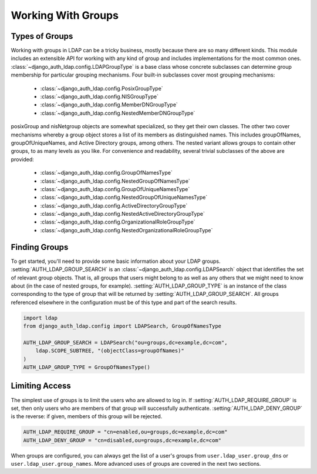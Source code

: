 Working With Groups
===================

Types of Groups
---------------

Working with groups in LDAP can be a tricky business, mostly because there are
so many different kinds. This module includes an extensible API for working with
any kind of group and includes implementations for the most common ones.
:class:`~django_auth_ldap.config.LDAPGroupType` is a base class whose concrete
subclasses can determine group membership for particular grouping mechanisms.
Four built-in subclasses cover most grouping mechanisms:

    * :class:`~django_auth_ldap.config.PosixGroupType`
    * :class:`~django_auth_ldap.config.NISGroupType`
    * :class:`~django_auth_ldap.config.MemberDNGroupType`
    * :class:`~django_auth_ldap.config.NestedMemberDNGroupType`

posixGroup and nisNetgroup objects are somewhat specialized, so they get their
own classes. The other two cover mechanisms whereby a group object stores a list
of its members as distinguished names. This includes groupOfNames,
groupOfUniqueNames, and Active Directory groups, among others. The nested
variant allows groups to contain other groups, to as many levels as you like.
For convenience and readability, several trivial subclasses of the above are
provided:

    * :class:`~django_auth_ldap.config.GroupOfNamesType`
    * :class:`~django_auth_ldap.config.NestedGroupOfNamesType`
    * :class:`~django_auth_ldap.config.GroupOfUniqueNamesType`
    * :class:`~django_auth_ldap.config.NestedGroupOfUniqueNamesType`
    * :class:`~django_auth_ldap.config.ActiveDirectoryGroupType`
    * :class:`~django_auth_ldap.config.NestedActiveDirectoryGroupType`
    * :class:`~django_auth_ldap.config.OrganizationalRoleGroupType`
    * :class:`~django_auth_ldap.config.NestedOrganizationalRoleGroupType`


Finding Groups
--------------

To get started, you'll need to provide some basic information about your LDAP
groups. :setting:`AUTH_LDAP_GROUP_SEARCH` is an
:class:`~django_auth_ldap.config.LDAPSearch` object that identifies the set of
relevant group objects. That is, all groups that users might belong to as well
as any others that we might need to know about (in the case of nested groups,
for example). :setting:`AUTH_LDAP_GROUP_TYPE` is an instance of the class
corresponding to the type of group that will be returned by
:setting:`AUTH_LDAP_GROUP_SEARCH`. All groups referenced elsewhere in the
configuration must be of this type and part of the search results.

.. code-block:: python

    import ldap
    from django_auth_ldap.config import LDAPSearch, GroupOfNamesType

    AUTH_LDAP_GROUP_SEARCH = LDAPSearch("ou=groups,dc=example,dc=com",
        ldap.SCOPE_SUBTREE, "(objectClass=groupOfNames)"
    )
    AUTH_LDAP_GROUP_TYPE = GroupOfNamesType()


Limiting Access
---------------

The simplest use of groups is to limit the users who are allowed to log in. If
:setting:`AUTH_LDAP_REQUIRE_GROUP` is set, then only users who are members of
that group will successfully authenticate. :setting:`AUTH_LDAP_DENY_GROUP` is
the reverse: if given, members of this group will be rejected.

.. code-block:: python

    AUTH_LDAP_REQUIRE_GROUP = "cn=enabled,ou=groups,dc=example,dc=com"
    AUTH_LDAP_DENY_GROUP = "cn=disabled,ou=groups,dc=example,dc=com"

When groups are configured, you can always get the list of a user's groups from
``user.ldap_user.group_dns`` or ``user.ldap_user.group_names``. More advanced
uses of groups are covered in the next two sections.
